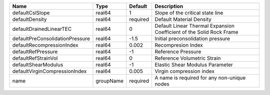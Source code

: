 

=============================== ========= ======== ==================================================================== 
Name                            Type      Default  Description                                                          
=============================== ========= ======== ==================================================================== 
defaultCslSlope                 real64    1        Slope of the critical state line                                     
defaultDensity                  real64    required Default Material Density                                             
defaultDrainedLinearTEC         real64    0        Default Linear Thermal Expansion Coefficient of the Solid Rock Frame 
defaultPreConsolidationPressure real64    -1.5     Initial preconsolidation pressure                                    
defaultRecompressionIndex       real64    0.002    Recompresion Index                                                   
defaultRefPressure              real64    -1       Reference Pressure                                                   
defaultRefStrainVol             real64    0        Reference Volumetric Strain                                          
defaultShearModulus             real64    -1       Elastic Shear Modulus Parameter                                      
defaultVirginCompressionIndex   real64    0.005    Virgin compression index                                             
name                            groupName required A name is required for any non-unique nodes                          
=============================== ========= ======== ==================================================================== 


